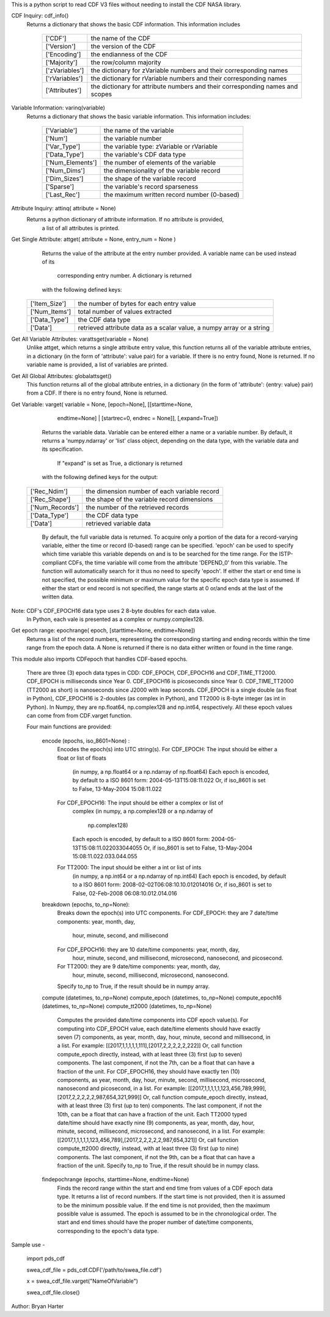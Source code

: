 This is a python script to read CDF V3 files
without needing to install the CDF NASA library.  

CDF Inquiry:  cdf_info()
              Returns a dictionary that shows the basic CDF information. This
              information includes
		+---------------+--------------------------------------------------------------------------------+
		| ['CDF']       | the name of the CDF                                                            |
		+---------------+--------------------------------------------------------------------------------+
		| ['Version']   | the version of the CDF                                                         |
		+---------------+--------------------------------------------------------------------------------+
		| ['Encoding']  | the endianness of the CDF                                                      |
		+---------------+--------------------------------------------------------------------------------+
		| ['Majority']  | the row/column majority                                                        |
		+---------------+--------------------------------------------------------------------------------+
		| ['zVariables']| the dictionary for zVariable numbers and their corresponding names             |
		+---------------+--------------------------------------------------------------------------------+
		| ['rVariables']| the dictionary for rVariable numbers and their corresponding names             |
		+---------------+--------------------------------------------------------------------------------+
		| ['Attributes']| the dictionary for attribute numbers and their corresponding names and scopes  |
		+---------------+--------------------------------------------------------------------------------+
			  

Variable Information: varinq(variable)
              Returns a dictionary that shows the basic variable information.
              This information includes:
		+-----------------+--------------------------------------------------------------------------------+
		| ['Variable']    | the name of the variable                                                       |
		+-----------------+--------------------------------------------------------------------------------+
		| ['Num']         | the variable number                                                            |
		+-----------------+--------------------------------------------------------------------------------+
		| ['Var_Type']    | the variable type: zVariable or rVariable                                      |
		+-----------------+--------------------------------------------------------------------------------+
		| ['Data_Type']   | the variable's CDF data type                                                   |
		+-----------------+--------------------------------------------------------------------------------+
		| ['Num_Elements']| the number of elements of the variable                                         |
		+-----------------+--------------------------------------------------------------------------------+
		| ['Num_Dims']    | the dimensionality of the variable record                                      |
		+-----------------+--------------------------------------------------------------------------------+
		| ['Dim_Sizes']   | the shape of the variable record                                               |
		+-----------------+--------------------------------------------------------------------------------+
		| ['Sparse']      | the variable's record sparseness                                               |
		+-----------------+--------------------------------------------------------------------------------+
		| ['Last_Rec']    | the maximum written record number (0-based)                                    |
		+-----------------+--------------------------------------------------------------------------------+	  


Attribute Inquiry:  attinq( attribute = None)
                    Returns a python dictionary of attribute information.  If no attribute is provided,
					a list of all attributes is printed.  
                   
Get Single Attribute: attget( attribute = None, entry_num = None )
                    Returns the value of the attribute at the entry number
                    provided. A variable name can be used instead of its 
					corresponding entry number. A dictionary is returned
                    with the following defined keys:

		+-----------------+--------------------------------------------------------------------------------+
		| ['Item_Size']   | the number of bytes for each entry value                                       |
		+-----------------+--------------------------------------------------------------------------------+
		| ['Num_Items']   | total number of values extracted                                               |
		+-----------------+--------------------------------------------------------------------------------+
		| ['Data_Type']   | the CDF data type                                                              |
		+-----------------+--------------------------------------------------------------------------------+
		| ['Data']        | retrieved attribute data as a scalar value, a numpy array or a string          |
		+-----------------+--------------------------------------------------------------------------------+

Get All Variable Attributes:  varattsget(variable = None)
								Unlike attget, which returns a single attribute entry value,
								this function returns all of the variable attribute entries,
								in a dictionary (in the form of 'attribute': value pair) for
								a variable. If there is no entry found, None is returned.
								If no variable name is provided, a list of variables are printed.  
                   
Get All Global Attributes:  globalattsget()
                    This function returns all of the global attribute entries,
                    in a dictionary (in the form of 'attribute': {entry: value}
                    pair) from a CDF. If there is no entry found, None is
                    returned.
                   
Get Variable:       varget( variable = None, [epoch=None], [[starttime=None, 
                            endtime=None] | [startrec=0, endrec = None]],
                            [,expand=True])
                    Returns the variable data. Variable can be entered either
                    a name or a variable number. By default, it returns a
                    'numpy.ndarray' or 'list' class object, depending on the
                    data type, with the variable data and its specification.
                    
					If "expand" is set as True, a dictionary is returned
                    with the following defined keys for the output:
		+-----------------+--------------------------------------------------------------------------------+
		| ['Rec_Ndim']    | the dimension number of each variable record                                   |
		+-----------------+--------------------------------------------------------------------------------+
		| ['Rec_Shape']   | the shape of the variable record dimensions                                    |
		+-----------------+--------------------------------------------------------------------------------+
		| ['Num_Records'] | the number of the retrieved records                                            |
		+-----------------+--------------------------------------------------------------------------------+
		| ['Data_Type']   | the CDF data type                                                              |
		+-----------------+--------------------------------------------------------------------------------+
		| ['Data']        | retrieved variable data                                                        |
		+-----------------+--------------------------------------------------------------------------------+
		
                    By default, the full variable data is returned. To acquire
                    only a portion of the data for a record-varying variable,
                    either the time or record (0-based) range can be specified.
                    'epoch' can be used to specify which time variable this 
                    variable depends on and is to be searched for the time range.
                    For the ISTP-compliant CDFs, the time variable will come from
                    the attribute 'DEPEND_0' from this variable. The function will
                    automatically search for it thus no need to specify 'epoch'.
                    If either the start or end time is not specified,
                    the possible minimum or maximum value for the specific epoch
                    data type is assumed. If either the start or end record is not
                    specified, the range starts at 0 or/and ends at the last of the
                    written data.  

Note: CDF's CDF_EPOCH16 data type uses 2 8-byte doubles for each data value.
      In Python, each vale is presented as a complex or numpy.complex128.

Get epoch range:    epochrange( epoch, [starttime=None, endtime=None])
                    Returns a list of the record numbers, representing the
                    corresponding starting and ending records within the time
                    range from the epoch data. A None is returned if there is no
                    data either written or found in the time range.

This module also imports CDFepoch that handles CDF-based epochs.

    There are three (3) epoch data types in CDD: CDF_EPOCH, CDF_EPOCH16 and 
    CDF_TIME_TT2000. CDF_EPOCH is milliseconds since Year 0. CDF_EPOCH16
    is picoseconds since Year 0. CDF_TIME_TT2000 (TT2000 as short) is 
    nanoseconds since J2000 with leap seconds. CDF_EPOCH is a single double
    (as float in Python), CDF_EPOCH16 is 2-doubles (as complex in Python),
    and TT2000 is 8-byte integer (as int in Python). In Numpy, they are 
    np.float64, np.complex128 and np.int64, respectively. All these epoch
    values can come from from CDF.varget function.

    Four main functions are provided:

      encode (epochs, iso_8601=None) :
         Encodes the epoch(s) into UTC string(s).
         For CDF_EPOCH: The input should be either a float or list of floats
                        (in numpy, a np.float64 or a np.ndarray of np.float64)
                        Each epoch is encoded, by default to a ISO 8601 form:
                        2004-05-13T15:08:11.022 
                        Or, if iso_8601 is set to False,
                        13-May-2004 15:08:11.022
         For CDF_EPOCH16: The input should be either a complex or list of 
                          complex
                          (in numpy, a np.complex128 or a np.ndarray of 
                           np.complex128)
                          Each epoch is encoded, by default to a ISO 8601 form:
                          2004-05-13T15:08:11.022033044055 
                          Or, if iso_8601 is set to False,
                          13-May-2004 15:08:11.022.033.044.055
         For TT2000: The input should be either a int or list of ints
                     (in numpy, a np.int64 or a np.ndarray of np.int64)
                     Each epoch is encoded, by default to a ISO 8601 form:
                     2008-02-02T06:08:10.10.012014016
                     Or, if iso_8601 is set to False,
                     02-Feb-2008 06:08:10.012.014.016

      breakdown (epochs, to_np=None):
         Breaks down the epoch(s) into UTC components. 
         For CDF_EPOCH: they are 7 date/time components: year, month, day,
                        hour, minute, second, and millisecond
         For CDF_EPOCH16: they are 10 date/time components: year, month, day,
                          hour, minute, second, and millisecond, microsecond,
                          nanosecond, and picosecond.
         For TT2000: they are 9 date/time components: year, month, day,
                     hour, minute, second, millisecond, microsecond, 
                     nanosecond.
         Specify to_np to True, if the result should be in numpy array.

      compute (datetimes, to_np=None)
      compute_epoch (datetimes, to_np=None)
      compute_epoch16 (datetimes, to_np=None)
      compute_tt2000 (datetimes, to_np=None)
         Computes the provided date/time components into CDF epoch value(s).
         For computing into CDF_EPOCH value, each date/time elements should 
         have exactly seven (7) components, as year, month, day, hour, minute,
         second and millisecond, in a list. For example:
         [[2017,1,1,1,1,1,111],[2017,2,2,2,2,2,222]]
         Or, call function compute_epoch directly, instead, with at least three
         (3) first (up to seven) components. The last component, if
         not the 7th, can be a float that can have a fraction of the unit.
         For CDF_EPOCH16, they should have exactly ten (10) components, as year, 
         month, day, hour, minute, second, millisecond, microsecond, nanosecond 
         and picosecond, in a list. For example:
         [[2017,1,1,1,1,1,123,456,789,999],[2017,2,2,2,2,2,987,654,321,999]]
         Or, call function compute_epoch directly, instead, with at least three
         (3) first (up to ten) components. The last component, if
         not the 10th, can be a float that can have a fraction of the unit.
         Each TT2000 typed date/time should have exactly nine (9) components, as 
         year, month, day, hour, minute, second, millisecond, microsecond, 
         and nanosecond, in a list.  For example:
         [[2017,1,1,1,1,1,123,456,789],[2017,2,2,2,2,2,987,654,321]]
         Or, call function compute_tt2000 directly, instead, with at least three
         (3) first (up to nine) components. The last component, if
         not the 9th, can be a float that can have a fraction of the unit.
         Specify to_np to True, if the result should be in numpy class.

      findepochrange (epochs, starttime=None, endtime=None)
         Finds the record range within the start and end time from values 
         of a CDF epoch data type. It returns a list of record numbers. 
         If the start time is not provided, then it is 
         assumed to be the minimum possible value. If the end time is not 
         provided, then the maximum possible value is assumed. The epoch is
         assumed to be in the chronological order. The start and end times
         should have the proper number of date/time components, corresponding
         to the epoch's data type.

Sample use - 

    import pds_cdf
	
    swea_cdf_file = pds_cdf.CDF('/path/to/swea_file.cdf')
	
    x = swea_cdf_file.varget("NameOfVariable")

    swea_cdf_file.close()

Author: Bryan Harter
